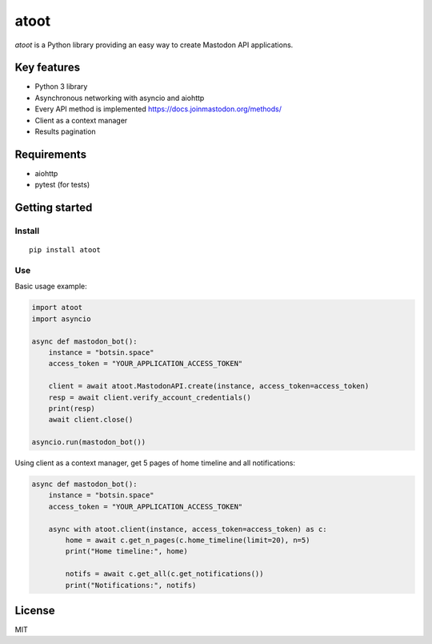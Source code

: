 =====
atoot
=====

*atoot* is a Python library providing an easy way to create Mastodon API applications.

Key features
============

- Python 3 library
- Asynchronous networking with asyncio and aiohttp
- Every API method is implemented https://docs.joinmastodon.org/methods/
- Client as a context manager
- Results pagination

Requirements
============

- aiohttp
- pytest (for tests)

Getting started
===============

Install
-------

::

   pip install atoot


Use
---

Basic usage example:

.. code-block:: python

   import atoot
   import asyncio

   async def mastodon_bot():
       instance = "botsin.space"
       access_token = "YOUR_APPLICATION_ACCESS_TOKEN"

       client = await atoot.MastodonAPI.create(instance, access_token=access_token)
       resp = await client.verify_account_credentials()
       print(resp)
       await client.close()

   asyncio.run(mastodon_bot())


Using client as a context manager, get 5 pages of home timeline and all notifications:

.. code-block:: python

   async def mastodon_bot():
       instance = "botsin.space"
       access_token = "YOUR_APPLICATION_ACCESS_TOKEN"

       async with atoot.client(instance, access_token=access_token) as c:
           home = await c.get_n_pages(c.home_timeline(limit=20), n=5)
           print("Home timeline:", home)

           notifs = await c.get_all(c.get_notifications())
           print("Notifications:", notifs)


License
=======

MIT
